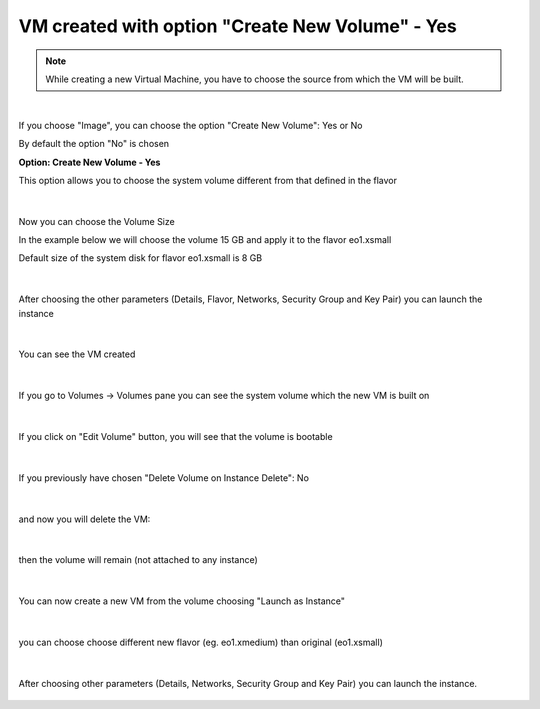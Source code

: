 VM created with option "Create New Volume" - Yes
================================================

.. note::

   While creating a new Virtual Machine, you have to choose the source from which the VM will be built.
   
.. figure:: volyes1.png

|

If you choose "Image", you can choose the option "Create New Volume": Yes or No

By default the option "No" is chosen

**Option: Create New Volume - Yes**

This option allows you to choose the system volume different from that defined in the flavor

.. figure:: volyes2.png

|

Now you can choose the Volume Size

In the example below we will choose the volume 15 GB and apply it to the flavor eo1.xsmall

Default size of the system disk for flavor eo1.xsmall is 8 GB

.. figure:: volyes3.png

|

After choosing the other parameters (Details, Flavor, Networks, Security Group and Key Pair) you can launch the instance

.. figure:: volyes4.png

|

You can see the VM created

.. figure:: volyes5.png

|

If you go to Volumes -> Volumes pane you can see the system volume which the new VM is built on

.. figure:: volyes6.png

|

If you click on "Edit Volume" button, you will see that the volume is bootable

.. figure:: volyes7.png

|

If you previously have chosen "Delete Volume on Instance Delete": No

.. figure:: volyes8.png

|

and now you will delete the VM:

.. figure:: volyes9.png

|

then the volume will remain (not attached to any instance)

.. figure:: volyes10.png

|

You can now create a new VM from the volume choosing "Launch as Instance"

.. figure:: volyes11.png

.. figure:: volyes12.png

.. figure:: volyes13.png

|

you can choose choose different new flavor (eg. eo1.xmedium) than original  (eo1.xsmall)

.. figure:: volyes14.png

|

After choosing other parameters (Details, Networks, Security Group and Key Pair) you can launch the instance.

.. figure:: volyes15.png

.. figure:: volyes16.png
